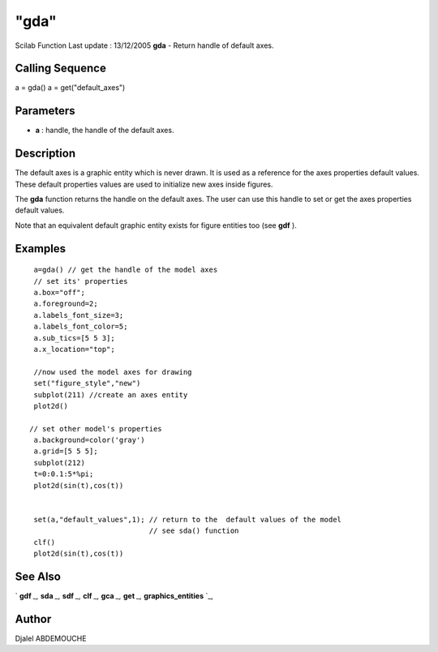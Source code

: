 ====
"gda"
====

Scilab Function Last update : 13/12/2005
**gda** - Return handle of default axes.



Calling Sequence
~~~~~~~~~~~~~~~~

a = gda()
a = get("default_axes")




Parameters
~~~~~~~~~~


+ **a** : handle, the handle of the default axes.




Description
~~~~~~~~~~~

The default axes is a graphic entity which is never drawn. It is used
as a reference for the axes properties default values. These default
properties values are used to initialize new axes inside figures.

The **gda** function returns the handle on the default axes. The user
can use this handle to set or get the axes properties default values.

Note that an equivalent default graphic entity exists for figure
entities too (see **gdf** ).



Examples
~~~~~~~~


::

    
         
        a=gda() // get the handle of the model axes 
        // set its' properties
        a.box="off";
        a.foreground=2;
        a.labels_font_size=3;
        a.labels_font_color=5;
        a.sub_tics=[5 5 3];
        a.x_location="top";
    
        //now used the model axes for drawing
        set("figure_style","new")
        subplot(211) //create an axes entity
        plot2d() 
    
       // set other model's properties
        a.background=color('gray')
        a.grid=[5 5 5];
        subplot(212)
        t=0:0.1:5*%pi; 
        plot2d(sin(t),cos(t)) 
    
     
        set(a,"default_values",1); // return to the  default values of the model
                                   // see sda() function
        clf()
        plot2d(sin(t),cos(t))
    
      




See Also
~~~~~~~~

` **gdf** `_,` **sda** `_,` **sdf** `_,` **clf** `_,` **gca** `_,`
**get** `_,` **graphics_entities** `_,



Author
~~~~~~

Djalel ABDEMOUCHE

.. _
      : ://./graphics/graphics_entities.htm
.. _
      : ://./graphics/sda.htm
.. _
      : ://./graphics/gdf.htm
.. _
      : ://./graphics/gca.htm
.. _
      : ://./graphics/sdf.htm
.. _
      : ://./graphics/get.htm
.. _
      : ://./graphics/clf.htm


